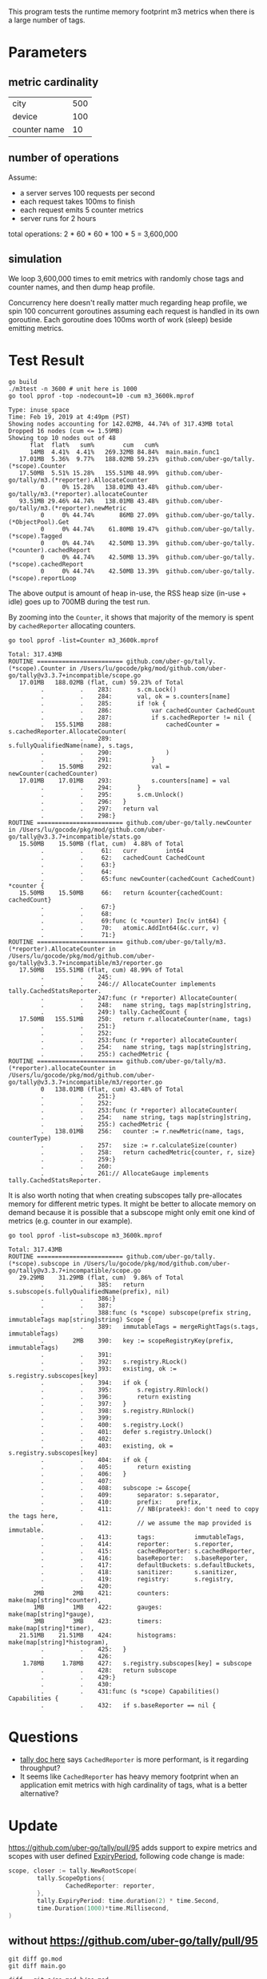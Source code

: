 This program tests the runtime memory footprint m3 metrics when there is a large number of tags.

* Parameters
** metric cardinality
| city         | 500 |
| device       | 100 |
| counter name | 10  |

** number of operations
Assume:
- a server serves 100 requests per second
- each request takes 100ms to finish
- each request emits 5 counter metrics
- server runs for 2 hours

total operations: 2 * 60 * 60 * 100 * 5 = 3,600,000

** simulation
We loop 3,600,000 times to emit metrics with randomly chose tags and counter names, and then dump heap profile.

Concurrency here doesn't really matter much regarding heap profile, we spin 100 concurrent goroutines assuming each request is handled in its own goroutine.
Each goroutine does 100ms worth of work (sleep) beside emitting metrics.

* Test Result
#+BEGIN_SRC shell :results output :exports both
go build
./m3test -n 3600 # unit here is 1000
go tool pprof -top -nodecount=10 -cum m3_3600k.mprof
#+END_SRC

#+RESULTS:
#+begin_example
Type: inuse_space
Time: Feb 19, 2019 at 4:49pm (PST)
Showing nodes accounting for 142.02MB, 44.74% of 317.43MB total
Dropped 16 nodes (cum <= 1.59MB)
Showing top 10 nodes out of 48
      flat  flat%   sum%        cum   cum%
      14MB  4.41%  4.41%   269.32MB 84.84%  main.main.func1
   17.01MB  5.36%  9.77%   188.02MB 59.23%  github.com/uber-go/tally.(*scope).Counter
   17.50MB  5.51% 15.28%   155.51MB 48.99%  github.com/uber-go/tally/m3.(*reporter).AllocateCounter
         0     0% 15.28%   138.01MB 43.48%  github.com/uber-go/tally/m3.(*reporter).allocateCounter
   93.51MB 29.46% 44.74%   138.01MB 43.48%  github.com/uber-go/tally/m3.(*reporter).newMetric
         0     0% 44.74%       86MB 27.09%  github.com/uber-go/tally.(*ObjectPool).Get
         0     0% 44.74%    61.80MB 19.47%  github.com/uber-go/tally.(*scope).Tagged
         0     0% 44.74%    42.50MB 13.39%  github.com/uber-go/tally.(*counter).cachedReport
         0     0% 44.74%    42.50MB 13.39%  github.com/uber-go/tally.(*scope).cachedReport
         0     0% 44.74%    42.50MB 13.39%  github.com/uber-go/tally.(*scope).reportLoop
#+end_example

The above output is amount of heap in-use, the RSS heap size (in-use + idle) goes up to 700MB during the test run.

By zooming into the =Counter=, it shows that majority of the memory is spent by =cachedReporter= allocating counters.
#+BEGIN_SRC shell :results output :exports both
go tool pprof -list=Counter m3_3600k.mprof
#+END_SRC

#+RESULTS:
#+begin_example
Total: 317.43MB
ROUTINE ======================== github.com/uber-go/tally.(*scope).Counter in /Users/lu/gocode/pkg/mod/github.com/uber-go/tally@v3.3.7+incompatible/scope.go
   17.01MB   188.02MB (flat, cum) 59.23% of Total
         .          .    283:		s.cm.Lock()
         .          .    284:		val, ok = s.counters[name]
         .          .    285:		if !ok {
         .          .    286:			var cachedCounter CachedCount
         .          .    287:			if s.cachedReporter != nil {
         .   155.51MB    288:				cachedCounter = s.cachedReporter.AllocateCounter(
         .          .    289:					s.fullyQualifiedName(name), s.tags,
         .          .    290:				)
         .          .    291:			}
         .    15.50MB    292:			val = newCounter(cachedCounter)
   17.01MB    17.01MB    293:			s.counters[name] = val
         .          .    294:		}
         .          .    295:		s.cm.Unlock()
         .          .    296:	}
         .          .    297:	return val
         .          .    298:}
ROUTINE ======================== github.com/uber-go/tally.newCounter in /Users/lu/gocode/pkg/mod/github.com/uber-go/tally@v3.3.7+incompatible/stats.go
   15.50MB    15.50MB (flat, cum)  4.88% of Total
         .          .     61:	curr        int64
         .          .     62:	cachedCount CachedCount
         .          .     63:}
         .          .     64:
         .          .     65:func newCounter(cachedCount CachedCount) *counter {
   15.50MB    15.50MB     66:	return &counter{cachedCount: cachedCount}
         .          .     67:}
         .          .     68:
         .          .     69:func (c *counter) Inc(v int64) {
         .          .     70:	atomic.AddInt64(&c.curr, v)
         .          .     71:}
ROUTINE ======================== github.com/uber-go/tally/m3.(*reporter).AllocateCounter in /Users/lu/gocode/pkg/mod/github.com/uber-go/tally@v3.3.7+incompatible/m3/reporter.go
   17.50MB   155.51MB (flat, cum) 48.99% of Total
         .          .    245:
         .          .    246:// AllocateCounter implements tally.CachedStatsReporter.
         .          .    247:func (r *reporter) AllocateCounter(
         .          .    248:	name string, tags map[string]string,
         .          .    249:) tally.CachedCount {
   17.50MB   155.51MB    250:	return r.allocateCounter(name, tags)
         .          .    251:}
         .          .    252:
         .          .    253:func (r *reporter) allocateCounter(
         .          .    254:	name string, tags map[string]string,
         .          .    255:) cachedMetric {
ROUTINE ======================== github.com/uber-go/tally/m3.(*reporter).allocateCounter in /Users/lu/gocode/pkg/mod/github.com/uber-go/tally@v3.3.7+incompatible/m3/reporter.go
         0   138.01MB (flat, cum) 43.48% of Total
         .          .    251:}
         .          .    252:
         .          .    253:func (r *reporter) allocateCounter(
         .          .    254:	name string, tags map[string]string,
         .          .    255:) cachedMetric {
         .   138.01MB    256:	counter := r.newMetric(name, tags, counterType)
         .          .    257:	size := r.calculateSize(counter)
         .          .    258:	return cachedMetric{counter, r, size}
         .          .    259:}
         .          .    260:
         .          .    261:// AllocateGauge implements tally.CachedStatsReporter.
#+end_example

It is also worth noting that when creating subscopes tally pre-allocates memory for different metric types.
It might be better to allocate memory on demand because it is possible that a subscope might only emit one kind of metrics (e.g. counter in our example).
#+BEGIN_SRC shell :results output :exports both
go tool pprof -list=subscope m3_3600k.mprof
#+END_SRC

#+RESULTS:
#+begin_example
Total: 317.43MB
ROUTINE ======================== github.com/uber-go/tally.(*scope).subscope in /Users/lu/gocode/pkg/mod/github.com/uber-go/tally@v3.3.7+incompatible/scope.go
   29.29MB    31.29MB (flat, cum)  9.86% of Total
         .          .    385:	return s.subscope(s.fullyQualifiedName(prefix), nil)
         .          .    386:}
         .          .    387:
         .          .    388:func (s *scope) subscope(prefix string, immutableTags map[string]string) Scope {
         .          .    389:	immutableTags = mergeRightTags(s.tags, immutableTags)
         .        2MB    390:	key := scopeRegistryKey(prefix, immutableTags)
         .          .    391:
         .          .    392:	s.registry.RLock()
         .          .    393:	existing, ok := s.registry.subscopes[key]
         .          .    394:	if ok {
         .          .    395:		s.registry.RUnlock()
         .          .    396:		return existing
         .          .    397:	}
         .          .    398:	s.registry.RUnlock()
         .          .    399:
         .          .    400:	s.registry.Lock()
         .          .    401:	defer s.registry.Unlock()
         .          .    402:
         .          .    403:	existing, ok = s.registry.subscopes[key]
         .          .    404:	if ok {
         .          .    405:		return existing
         .          .    406:	}
         .          .    407:
         .          .    408:	subscope := &scope{
         .          .    409:		separator: s.separator,
         .          .    410:		prefix:    prefix,
         .          .    411:		// NB(prateek): don't need to copy the tags here,
         .          .    412:		// we assume the map provided is immutable.
         .          .    413:		tags:           immutableTags,
         .          .    414:		reporter:       s.reporter,
         .          .    415:		cachedReporter: s.cachedReporter,
         .          .    416:		baseReporter:   s.baseReporter,
         .          .    417:		defaultBuckets: s.defaultBuckets,
         .          .    418:		sanitizer:      s.sanitizer,
         .          .    419:		registry:       s.registry,
         .          .    420:
       2MB        2MB    421:		counters:   make(map[string]*counter),
       1MB        1MB    422:		gauges:     make(map[string]*gauge),
       3MB        3MB    423:		timers:     make(map[string]*timer),
   21.51MB    21.51MB    424:		histograms: make(map[string]*histogram),
         .          .    425:	}
         .          .    426:
    1.78MB     1.78MB    427:	s.registry.subscopes[key] = subscope
         .          .    428:	return subscope
         .          .    429:}
         .          .    430:
         .          .    431:func (s *scope) Capabilities() Capabilities {
         .          .    432:	if s.baseReporter == nil {
#+end_example
* Questions
- [[https://github.com/uber-go/tally/blob/master/reporter.go#L80][tally doc here]] says =CachedReporter= is more performant, is it regarding throughput?
- It seems like =CachedReporter= has heavy memory footprint when an application emit metrics with high cardinality of tags, what is a better alternative?
* Update
https://github.com/uber-go/tally/pull/95 adds support to expire metrics and scopes with user defined [[https://github.com/uber-go/tally/pull/95/files#diff-47497ba035375764f5fb117df36284fdR114][ExpiryPeriod]], following code change is made:
#+BEGIN_SRC go
scope, closer := tally.NewRootScope(
        tally.ScopeOptions{
                CachedReporter: reporter,
        },
        tally.ExpiryPeriod: time.duration(2) * time.Second,
        time.Duration(1000)*time.Millisecond,
)
#+END_SRC

** without https://github.com/uber-go/tally/pull/95
#+BEGIN_SRC shell :results output :exports both
git diff go.mod
git diff main.go
#+END_SRC

#+RESULTS:
#+begin_example
diff --git a/go.mod b/go.mod
index 033d370..bb8aa8e 100644
--- a/go.mod
+++ b/go.mod
@@ -2,6 +2,6 @@ module github.com/ChuntaoLu/m3test

 require (
 	github.com/apache/thrift v0.0.0-20161221203622-b2a4d4ae21c7 // indirect
-	github.com/uber-go/tally v3.3.7+incompatible
+	github.com/uber-go/tally v3.3.9-0.20190405200941-532cc7e9fa0d+incompatible
 	go.uber.org/atomic v1.3.2 // indirect
 )
diff --git a/main.go b/main.go
index d34ceb0..fb9e89a 100644
--- a/main.go
+++ b/main.go
@@ -43,6 +43,7 @@ func main() {
 		tally.ScopeOptions{
 			CachedReporter: reporter,
 		},
+		tally.ExpiryPeriod: time.duration(2) * time.Second,
 		time.Duration(1000)*time.Millisecond,
 	)

#+end_example

*** inuse space
#+BEGIN_SRC shell :results output :exports both
go build
./m3test -n 3600 # unit here is 1000
go tool pprof -top -nodecount=10 -cum m3_3600k.mprof
#+END_SRC

#+RESULTS:
#+begin_example
Type: inuse_space
Time: Apr 19, 2019 at 4:22pm (PDT)
Showing nodes accounting for 155.01MB, 57.23% of 270.84MB total
Dropped 22 nodes (cum <= 1.35MB)
Showing top 10 nodes out of 32
      flat  flat%   sum%        cum   cum%
   11.50MB  4.25%  4.25%   237.81MB 87.80%  main.main.func1
   13.51MB  4.99%  9.23%   182.01MB 67.20%  github.com/uber-go/tally.(*scope).Counter
      21MB  7.75% 16.99%   152.51MB 56.31%  github.com/uber-go/tally/m3.(*reporter).AllocateCounter
         0     0% 16.99%   131.51MB 48.56%  github.com/uber-go/tally/m3.(*reporter).allocateCounter
   74.50MB 27.51% 44.50%   131.51MB 48.56%  github.com/uber-go/tally/m3.(*reporter).newMetric
         0     0% 44.50%       86MB 31.75%  github.com/uber-go/tally.(*ObjectPool).Get
         0     0% 44.50%    43.79MB 16.17%  github.com/uber-go/tally.(*scope).Tagged
         0     0% 44.50%    34.50MB 12.74%  github.com/uber-go/tally/m3.(*resourcePool).getTag
         0     0% 44.50%    34.50MB 12.74%  github.com/uber-go/tally/m3.newResourcePool.func3
   34.50MB 12.74% 57.23%    34.50MB 12.74%  github.com/uber-go/tally/m3/thrift.NewMetricTag
#+end_example
*** inuse objects
#+BEGIN_SRC shell :results output :exports both
go tool pprof -inuse_objects -top -nodecount=10 -cum m3_3600k.mprof
#+END_SRC

#+RESULTS:
#+begin_example
Type: inuse_objects
Time: Apr 19, 2019 at 4:22pm (PDT)
Showing nodes accounting for 2696898, 39.90% of 6759003 total
Dropped 9 nodes (cum <= 33795)
Showing top 10 nodes out of 45
      flat  flat%   sum%        cum   cum%
    105597  1.56%  1.56%    5508321 81.50%  main.main.func1
     35302  0.52%  2.08%    4896055 72.44%  github.com/uber-go/tally.(*scope).Counter
    688149 10.18% 12.27%    4336449 64.16%  github.com/uber-go/tally/m3.(*reporter).AllocateCounter
         0     0% 12.27%    3648300 53.98%  github.com/uber-go/tally/m3.(*reporter).allocateCounter
   1867850 27.63% 39.90%    3648300 53.98%  github.com/uber-go/tally/m3.(*reporter).newMetric
         0     0% 39.90%    2823592 41.78%  github.com/uber-go/tally.(*ObjectPool).Get
         0     0% 39.90%    1174215 17.37%  github.com/uber-go/tally.(*counter).cachedReport
         0     0% 39.90%    1174215 17.37%  github.com/uber-go/tally.(*scope).cachedReport
         0     0% 39.90%    1174215 17.37%  github.com/uber-go/tally.(*scope).reportLoop
         0     0% 39.90%    1174215 17.37%  github.com/uber-go/tally.(*scope).reportLoopRun
#+end_example

** without https://github.com/uber-go/tally/pull/95
*** inuse space
#+BEGIN_SRC shell :results output :exports both
go build
./m3test -n 3600 # unit here is 1000
go tool pprof -top -nodecount=10 -cum m3_3600k.mprof
#+END_SRC

#+RESULTS:
#+begin_example
Type: inuse_space
Time: Apr 19, 2019 at 4:25pm (PDT)
Showing nodes accounting for 147.52MB, 57.76% of 255.42MB total
Dropped 23 nodes (cum <= 1.28MB)
Showing top 10 nodes out of 36
      flat  flat%   sum%        cum   cum%
   10.50MB  4.11%  4.11%   226.31MB 88.60%  main.main.func1
   18.01MB  7.05% 11.16%   169.51MB 66.37%  github.com/uber-go/tally.(*scope).Counter
   10.50MB  4.11% 15.27%   140.01MB 54.82%  github.com/uber-go/tally/m3.(*reporter).AllocateCounter
         0     0% 15.27%   129.51MB 50.70%  github.com/uber-go/tally/m3.(*reporter).allocateCounter
   75.50MB 29.56% 44.83%   129.51MB 50.70%  github.com/uber-go/tally/m3.(*reporter).newMetric
         0     0% 44.83%       75MB 29.36%  github.com/uber-go/tally.(*ObjectPool).Get
         0     0% 44.83%    45.29MB 17.73%  github.com/uber-go/tally.(*scope).Tagged
         0     0% 44.83%       33MB 12.92%  github.com/uber-go/tally/m3.newResourcePool.func2
      33MB 12.92% 57.76%       33MB 12.92%  github.com/uber-go/tally/m3/thrift.NewMetric
         0     0% 57.76%    32.50MB 12.72%  github.com/uber-go/tally/m3.(*resourcePool).getMetric
#+end_example
*** inuse objects
#+BEGIN_SRC shell :results output :exports both
go tool pprof -inuse_objects -top -nodecount=10 -cum m3_3600k.mprof
#+END_SRC

#+RESULTS:
#+begin_example
Type: inuse_objects
Time: Apr 19, 2019 at 4:25pm (PDT)
Showing nodes accounting for 2242759, 37.33% of 6008478 total
Dropped 2 nodes (cum <= 30042)
Showing top 10 nodes out of 57
      flat  flat%   sum%        cum   cum%
     56443  0.94%  0.94%    4959878 82.55%  main.main.func1
     45389  0.76%  1.69%    4447372 74.02%  github.com/uber-go/tally.(*scope).Counter
    344074  5.73%  7.42%    4025140 66.99%  github.com/uber-go/tally/m3.(*reporter).AllocateCounter
         0     0%  7.42%    3681066 61.26%  github.com/uber-go/tally/m3.(*reporter).allocateCounter
   1796853 29.91% 37.33%    3681066 61.26%  github.com/uber-go/tally/m3.(*reporter).newMetric
         0     0% 37.33%    2545054 42.36%  github.com/uber-go/tally.(*ObjectPool).Get
         0     0% 37.33%     922988 15.36%  github.com/uber-go/tally.(*counter).cachedReport
         0     0% 37.33%     922988 15.36%  github.com/uber-go/tally.(*scope).cachedReport
         0     0% 37.33%     922988 15.36%  github.com/uber-go/tally.(*scope).reportLoop
         0     0% 37.33%     922988 15.36%  github.com/uber-go/tally.(*scope).reportLoopRun
#+end_example
